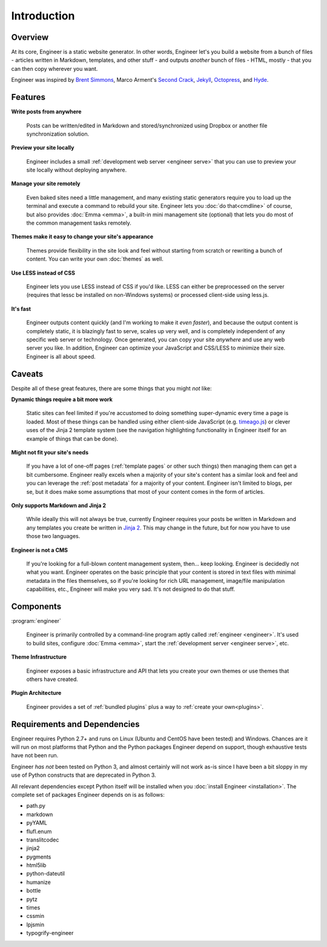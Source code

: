 
============
Introduction
============

Overview
========

At its core, Engineer is a static website generator. In other words, Engineer let's you build a website from a bunch
of files - articles written in Markdown, templates, and other stuff - and outputs *another* bunch of files - HTML,
mostly - that you can then copy wherever you want.

Engineer was inspired by `Brent Simmons`_, Marco Arment's `Second Crack`_, `Jekyll`_, `Octopress`_, and `Hyde`_.

.. Links
.. _timeago.js: http://timeago.yarp.com/
.. _Jinja 2: http://jinja.pocoo.org
.. _Brent Simmons: http://inessential.com/2011/03/16/a_plea_for_baked_weblogs
.. _Second Crack: https://github.com/marcoarment/secondcrack
.. _Jekyll: http://jekyllrb.com/
.. _Octopress: http://octopress.org/
.. _Hyde: http://hyde.github.com/


.. _features:

Features
========

**Write posts from anywhere**

    Posts can be written/edited in Markdown and stored/synchronized using Dropbox or another file synchronization
    solution.

**Preview your site locally**

    Engineer includes a small :ref:`development web server <engineer serve>` that you can use to preview your site
    locally without deploying anywhere.

**Manage your site remotely**

    Even baked sites need a little management, and many existing static generators require you to load up the
    terminal and execute a command to rebuild your site. Engineer lets you :doc:`do that<cmdline>` of course,
    but also provides :doc:`Emma <emma>`, a built-in mini management site (optional) that lets you
    do most of the common management tasks remotely.

**Themes make it easy to change your site's appearance**

    Themes provide flexibility in the site look and feel without starting from scratch or rewriting a bunch of
    content. You can write your own :doc:`themes` as well.

**Use LESS instead of CSS**

    Engineer lets you use LESS instead of CSS if you'd like. LESS can either be preprocessed on the server (requires
    that lessc be installed on non-Windows systems) or processed client-side using less.js.

**It's fast**

    Engineer outputs content quickly (and I'm working to make it *even faster*), and because the output content is
    completely static, it is blazingly fast to serve, scales up very well, and is completely independent of any
    specific web server or technology. Once generated, you can copy your site *anywhere* and use any web server you
    like. In addition, Engineer can optimize your JavaScript and CSS/LESS to minimize their size. Engineer is all
    about speed.


.. _caveats:

Caveats
=======

Despite all of these great features, there are some things that you might *not* like:

**Dynamic things require a bit more work**

    Static sites can feel limited if you're accustomed to doing something super-dynamic every time a page is loaded.
    Most of these things can be handled using either client-side JavaScript (e.g. `timeago.js`_) or clever uses of
    the Jinja 2 template system (see the navigation highlighting functionality in Engineer itself for an example of
    things that can be done).

**Might not fit your site's needs**

    If you have a lot of one-off pages (:ref:`template pages` or other such things) then managing them can get a bit
    cumbersome. Engineer really excels when a majority of your site's content has a similar look and feel and you can
    leverage the :ref:`post metadata` for a majority of your content. Engineer isn't limited to blogs, per se,
    but it does make some assumptions that most of your content comes in the form of articles.

**Only supports Markdown and Jinja 2**

    While ideally this will not always be true, currently Engineer requires your posts be written in Markdown and any
    templates you create be written in `Jinja 2`_. This may change in the future, but for now you have to use those
    two languages.

**Engineer is not a CMS**

    If you're looking for a full-blown content management system, then... keep looking. Engineer is decidedly not what
    you want. Engineer operates on the basic principle that your content is stored in text files with minimal
    metadata in the files themselves, so if you're looking for rich URL management, image/file manipulation
    capabilities, etc., Engineer will make you very sad. It's not designed to do that stuff.


Components
==========

:program:`engineer`

    Engineer is primarily controlled by a command-line program aptly called :ref:`engineer <engineer>`. It's used to
    build sites, configure :doc:`Emma <emma>`, start the :ref:`development server <engineer serve>`, etc.

**Theme Infrastructure**

    Engineer exposes a basic infrastructure and API that lets you create your own themes or use themes that others
    have created.

**Plugin Architecture**

    Engineer provides a set of :ref:`bundled plugins` plus a way to :ref:`create your own<plugins>`.

Requirements and Dependencies
=============================

Engineer requires Python 2.7+ and runs on Linux (Ubuntu and CentOS have been tested) and Windows. Chances are it will
run on most platforms that Python and the Python packages Engineer depend on support,
though exhaustive tests have not been run.

Engineer *has not* been tested on Python 3, and almost certainly will not work as-is since I have been a bit sloppy in
my use of Python constructs that are deprecated in Python 3.

All relevant dependencies except Python itself will be installed when you :doc:`install Engineer <installation>`. The
complete set of packages Engineer depends on is as follows:

* path.py
* markdown
* pyYAML
* flufl.enum
* translitcodec
* jinja2
* pygments
* html5lib
* python-dateutil
* humanize
* bottle
* pytz
* times
* cssmin
* lpjsmin
* typogrify-engineer
